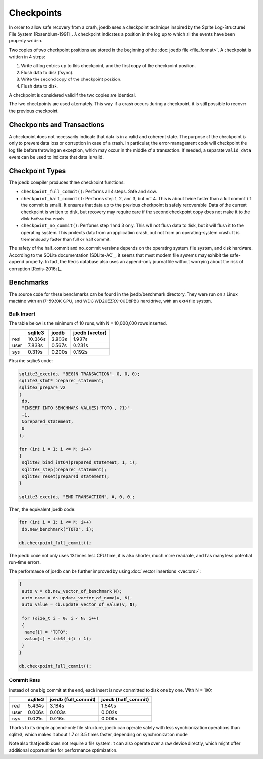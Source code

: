 Checkpoints
===========

In order to allow safe recovery from a crash, joedb uses a checkpoint technique
inspired by the Sprite Log-Structured File System [Rosenblum-1991]_. A
checkpoint indicates a position in the log up to which all the events have been
properly written.

Two copies of two checkpoint positions are stored in the beginning of the
:doc:`joedb file <file_format>`. A checkpoint is written in 4 steps:

1. Write all log entries up to this checkpoint, and the first copy of the
   checkpoint position.
2. Flush data to disk (fsync).
3. Write the second copy of the checkpoint position.
4. Flush data to disk.

A checkpoint is considered valid if the two copies are identical.

The two checkpoints are used alternately. This way, if a crash occurs during a
checkpoint, it is still possible to recover the previous checkpoint.

Checkpoints and Transactions
----------------------------

A checkpoint does not necessarily indicate that data is in a valid and coherent
state. The purpose of the checkpoint is only to prevent data loss or corruption
in case of a crash. In particular, the error-management code will checkpoint
the log file before throwing an exception, which may occur in the middle of a
transaction. If needed, a separate ``valid_data`` event can be used to indicate
that data is valid.

Checkpoint Types
----------------

The joedb compiler produces three checkpoint functions:

- ``checkpoint_full_commit()``: Performs all 4 steps. Safe and slow.
- ``checkpoint_half_commit()``: Performs step 1, 2, and 3, but not 4. This is
  about twice faster than a full commit (if the commit is small). It ensures
  that data up to the previous checkpoint is safely recoverable. Data of the
  current checkpoint is written to disk, but recovery may require care if the
  second checkpoint copy does not make it to the disk before the crash.
- ``checkpoint_no_commit()``: Performs step 1 and 3 only. This will not flush
  data to disk, but it will flush it to the operating system. This protects
  data from an application crash, but not from an operating-system crash. It is
  tremendously faster than full or half commit.

The safety of the half_commit and no_commit versions depends on the operating
system, file system, and disk hardware. According to the SQLite documentation
[SQLite-AC]_, it seems that most modern file systems may exhibit the
safe-append property. In fact, the Redis database also uses an append-only
journal file without worrying about the risk of corruption [Redis-2016a]_.

Benchmarks
----------

The source code for these benchmarks can be found in the joedb/benchmark
directory. They were run on a Linux machine with an i7-5930K CPU, and WDC
WD20EZRX-00D8PB0 hard drive, with an ext4 file system.

Bulk Insert
~~~~~~~~~~~

The table below is the minimum of 10 runs, with N = 10,000,000 rows inserted.

+------+---------+--------+----------------+
|      | sqlite3 | joedb  | joedb (vector) |
+======+=========+========+================+
| real | 10.266s | 2.803s |         1.937s |
+------+---------+--------+----------------+
| user |  7.838s | 0.567s |         0.231s |
+------+---------+--------+----------------+
| sys  |  0.319s | 0.200s |         0.192s |
+------+---------+--------+----------------+

First the sqlite3 code:

.. code-block:: c++

  sqlite3_exec(db, "BEGIN TRANSACTION", 0, 0, 0);
  sqlite3_stmt* prepared_statement;
  sqlite3_prepare_v2
  (
   db,
   "INSERT INTO BENCHMARK VALUES('TOTO', ?1)",
   -1,
   &prepared_statement,
   0
  );

  for (int i = 1; i <= N; i++)
  {
   sqlite3_bind_int64(prepared_statement, 1, i);
   sqlite3_step(prepared_statement);
   sqlite3_reset(prepared_statement);
  }

  sqlite3_exec(db, "END TRANSACTION", 0, 0, 0);

Then, the equivalent joedb code:

.. code-block:: c++

  for (int i = 1; i <= N; i++)
   db.new_benchmark("TOTO", i);

  db.checkpoint_full_commit();

The joedb code not only uses 13 times less CPU time, it is also shorter, much more readable, and has many less potential run-time errors.

The performance of joedb can be further improved by using :doc:`vector insertions <vectors>`:

.. code-block:: c++

  {
   auto v = db.new_vector_of_benchmark(N);
   auto name = db.update_vector_of_name(v, N);
   auto value = db.update_vector_of_value(v, N);

   for (size_t i = 0; i < N; i++)
   {
    name[i] = "TOTO";
    value[i] = int64_t(i + 1);
   }
  }

  db.checkpoint_full_commit();

Commit Rate
~~~~~~~~~~~

Instead of one big commit at the end, each insert is now committed to disk one by one. With N = 100:

+------+---------+---------------------+---------------------+
|      | sqlite3 | joedb (full_commit) | joedb (half_commit) |
+======+=========+=====================+=====================+
| real | 5.434s  | 3.184s              | 1.549s              |
+------+---------+---------------------+---------------------+
| user | 0.006s  | 0.003s              | 0.002s              |
+------+---------+---------------------+---------------------+
| sys  | 0.021s  | 0.016s              | 0.009s              |
+------+---------+---------------------+---------------------+

Thanks to its simple append-only file structure, joedb can operate safely with
less synchronization operations than sqlite3, which makes it about 1.7 or 3.5
times faster, depending on synchronization mode.

Note also that joedb does not require a file system: it can also operate over a
raw device directly, which might offer additional opportunities for performance
optimization.
